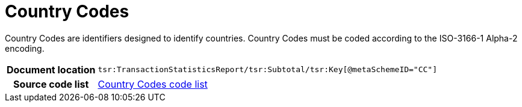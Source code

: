 [[codelist-countrycode]]
= Country Codes

Country Codes are identifiers designed to identify countries.
Country Codes must be coded according to the ISO-3166-1 Alpha-2 encoding.

[cols="1,4"]
|===
h| Document location
| `tsr:TransactionStatisticsReport/tsr:Subtotal/tsr:Key[@metaSchemeID="CC"]`

h| Source code list
| link:../trn-transaction_statistics/codelist/ISO3166/[Country Codes code list]
|===
